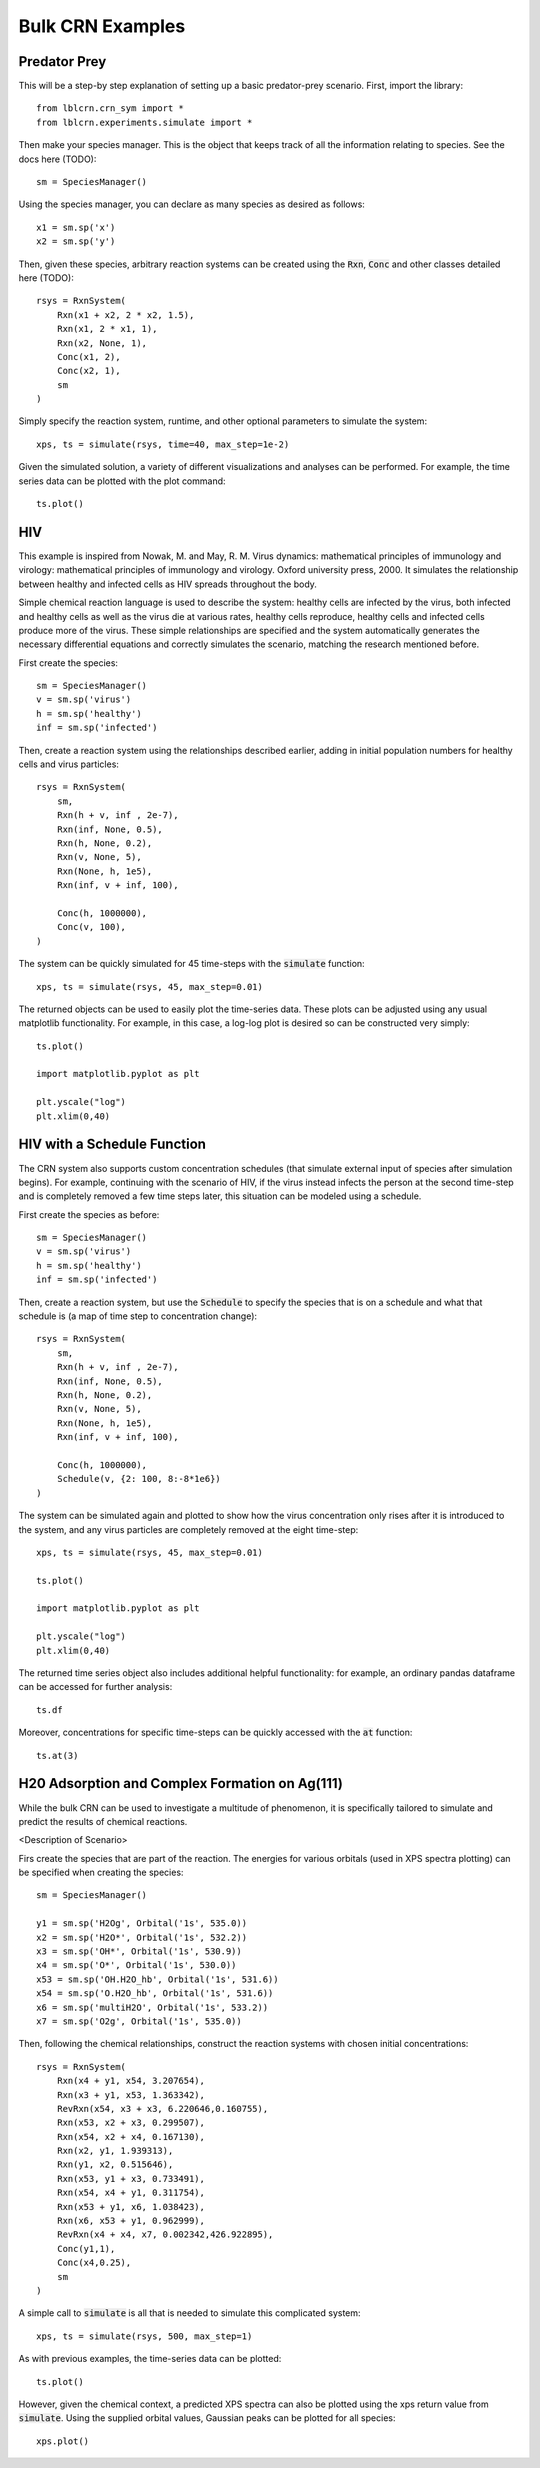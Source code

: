 .. bulk_examples

=================
Bulk CRN Examples
=================

Predator Prey
-------------

This will be a step-by step explanation of setting up a basic predator-prey scenario.
First, import the library::

    from lblcrn.crn_sym import *
    from lblcrn.experiments.simulate import *

Then make your species manager. This is the object that keeps track of all
the information relating to species. See the docs here (TODO)::
    
    sm = SpeciesManager()

Using the species manager, you can declare as many species as desired as follows::

    x1 = sm.sp('x')
    x2 = sm.sp('y')


Then, given these species, arbitrary reaction systems can be created using the :code:`Rxn`,
:code:`Conc` and other classes detailed here (TODO)::

    rsys = RxnSystem(
        Rxn(x1 + x2, 2 * x2, 1.5),
        Rxn(x1, 2 * x1, 1),
        Rxn(x2, None, 1),
        Conc(x1, 2),
        Conc(x2, 1),
        sm
    )

Simply specify the reaction system, runtime, and other optional parameters to simulate the system::

    xps, ts = simulate(rsys, time=40, max_step=1e-2)

Given the simulated solution, a variety of different visualizations and analyses can be performed.
For example, the time series data can be plotted with the plot command::

    ts.plot()

.. image:: _static/img/bulk_crn/predator_prey_time_series.png
    :width: 400
    :alt: Predator-Prey time series data


HIV
---
This example is inspired from Nowak, M. and May, R. M. Virus dynamics: mathematical principles of
immunology and virology: mathematical principles of immunology and virology. Oxford university
press, 2000. It simulates the relationship between healthy and infected cells as HIV spreads
throughout the body. 

Simple chemical reaction language is used to describe the system: healthy cells are infected by the virus,
both infected and healthy cells as well as the virus die at various rates, healthy cells reproduce, healthy
cells and infected cells produce more of the virus. These simple relationships are specified and the
system automatically generates the necessary differential equations and correctly simulates the
scenario, matching the research mentioned before.

First create the species::

    sm = SpeciesManager()
    v = sm.sp('virus')
    h = sm.sp('healthy')
    inf = sm.sp('infected')

Then, create a reaction system using the relationships described earlier, adding in initial
population numbers for healthy cells and virus particles::

    rsys = RxnSystem(
        sm,
        Rxn(h + v, inf , 2e-7), 
        Rxn(inf, None, 0.5),
        Rxn(h, None, 0.2),
        Rxn(v, None, 5),
        Rxn(None, h, 1e5),
        Rxn(inf, v + inf, 100),
        
        Conc(h, 1000000),
        Conc(v, 100),
    )

The system can be quickly simulated for 45 time-steps with the :code:`simulate` function::

    xps, ts = simulate(rsys, 45, max_step=0.01)

The returned objects can be used to easily plot the time-series data. These plots can be adjusted
using any usual matplotlib functionality. For example, in this case, a log-log plot is desired so
can be constructed very simply::

    ts.plot()

    import matplotlib.pyplot as plt

    plt.yscale("log")
    plt.xlim(0,40)


.. image:: _static/img/bulk_crn/hiv_time_series.png
    :width: 400
    :alt: HIV time series data


HIV with a Schedule Function
----------------------------

The CRN system also supports custom concentration schedules (that simulate external input of species
after simulation begins). For example, continuing with the scenario of HIV, if the virus instead infects the
person at the second time-step and is completely removed a few time steps later, this situation can be
modeled using a schedule.

First create the species as before::

    sm = SpeciesManager()
    v = sm.sp('virus')
    h = sm.sp('healthy')
    inf = sm.sp('infected')

Then, create a reaction system, but use the :code:`Schedule` to specify the species that is on a
schedule and what that schedule is (a map of time step to concentration change)::

    rsys = RxnSystem(
        sm,
        Rxn(h + v, inf , 2e-7), 
        Rxn(inf, None, 0.5),
        Rxn(h, None, 0.2),
        Rxn(v, None, 5),
        Rxn(None, h, 1e5),
        Rxn(inf, v + inf, 100),
        
        Conc(h, 1000000),
        Schedule(v, {2: 100, 8:-8*1e6})
    )

The system can be simulated again and plotted to show how the virus concentration only rises after
it is introduced to the system, and any virus particles are completely removed at the eight
time-step::

    xps, ts = simulate(rsys, 45, max_step=0.01)

    ts.plot()

    import matplotlib.pyplot as plt

    plt.yscale("log")
    plt.xlim(0,40)


.. image:: _static/img/bulk_crn/hiv_schedule_time_series.png
    :width: 400
    :alt: HIV with a Schedule Function time series data

The returned time series object also includes additional helpful functionality: for example, an
ordinary pandas dataframe can be accessed for further analysis::
    
    ts.df

.. image:: _static/img/bulk_crn/hiv_schedule_dataframe.png
    :width: 400
    :alt: HIV with a Schedule Function dataframe

Moreover, concentrations for specific time-steps can be quickly accessed with the :code:`at`
function::

    ts.at(3)

.. image:: _static/img/bulk_crn/hiv_schedule_time_step.png
    :width: 400
    :alt: HIV with a Schedule Function single time step data


H20 Adsorption and Complex Formation on Ag(111) 
-----------------------------------------------

While the bulk CRN can be used to investigate a multitude of phenomenon, it is specifically tailored
to simulate and predict the results of chemical reactions.


<Description of Scenario>


Firs create the species that are part of the reaction. The energies for various orbitals (used in
XPS spectra plotting) can be specified when creating the species::

    sm = SpeciesManager()

    y1 = sm.sp('H2Og', Orbital('1s', 535.0))
    x2 = sm.sp('H2O*', Orbital('1s', 532.2))
    x3 = sm.sp('OH*', Orbital('1s', 530.9))
    x4 = sm.sp('O*', Orbital('1s', 530.0))
    x53 = sm.sp('OH.H2O_hb', Orbital('1s', 531.6))
    x54 = sm.sp('O.H2O_hb', Orbital('1s', 531.6))
    x6 = sm.sp('multiH2O', Orbital('1s', 533.2))
    x7 = sm.sp('O2g', Orbital('1s', 535.0))

Then, following the chemical relationships, construct the reaction systems with chosen initial
concentrations::

    rsys = RxnSystem(
        Rxn(x4 + y1, x54, 3.207654),
        Rxn(x3 + y1, x53, 1.363342),
        RevRxn(x54, x3 + x3, 6.220646,0.160755),
        Rxn(x53, x2 + x3, 0.299507),
        Rxn(x54, x2 + x4, 0.167130),
        Rxn(x2, y1, 1.939313),
        Rxn(y1, x2, 0.515646),
        Rxn(x53, y1 + x3, 0.733491),
        Rxn(x54, x4 + y1, 0.311754),
        Rxn(x53 + y1, x6, 1.038423),
        Rxn(x6, x53 + y1, 0.962999),
        RevRxn(x4 + x4, x7, 0.002342,426.922895),
        Conc(y1,1),
        Conc(x4,0.25),
        sm
    )

A simple call to :code:`simulate` is all that is needed to simulate this complicated system::

    xps, ts = simulate(rsys, 500, max_step=1)

As with previous examples, the time-series data can be plotted::

    ts.plot()

.. image:: _static/img/bulk_crn/ag_time_series.png
    :width: 400
    :alt: H20 Adsorption and Complex Formation on Ag(111) time series data

However, given the chemical context, a predicted XPS spectra can also be plotted using the xps
return value from :code:`simulate`. Using the supplied orbital values, Gaussian peaks can be plotted
for all species::

    xps.plot()

.. image:: _static/img/bulk_crn/ag_xps.png
    :width: 400
    :alt: H20 Adsorption and Complex Formation on Ag(111) XPS Spectra
